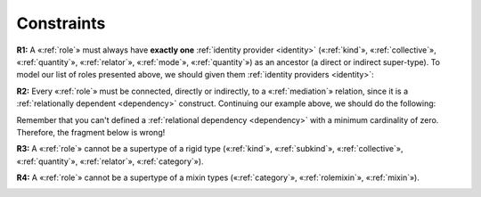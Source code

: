 Constraints
-----------

**R1:** A «:ref:`role`» must always have **exactly one** :ref:`identity provider <identity>`
(«:ref:`kind`», «:ref:`collective`», «:ref:`quantity`», «:ref:`relator`», «:ref:`mode`», «:ref:`quantity`») as an ancestor (a direct or indirect super-type). To model our list of roles
presented above, we should given them :ref:`identity providers <identity>`:

.. container:: figure

   |Role application 1|

**R2:** Every «:ref:`role`» must be connected, directly or indirectly, to a
«:ref:`mediation`» relation, since it is a :ref:`relationally dependent <dependency>` construct.
Continuing our example above, we should do the following:

.. container:: figure

   |Role application 2|

Remember that you can't defined a :ref:`relational dependency <dependency>` with a minimum
cardinality of zero. Therefore, the fragment below is wrong!

.. container:: figure

   |Role forbidden 1|

**R3:** A «:ref:`role`» cannot be a supertype of a rigid type («:ref:`kind`»,
«:ref:`subkind`», «:ref:`collective`», «:ref:`quantity`», «:ref:`relator`», «:ref:`category`»).

.. container:: figure

   |Role forbidden 2|

**R4:** A «:ref:`role`» cannot be a supertype of a mixin types («:ref:`category`»,
«:ref:`rolemixin`», «:ref:`mixin`»).

.. container:: figure

   |Role forbidden 3|

.. |Role application 1| image:: _images/ontouml_role-application-1.png
.. |Role application 2| image:: _images/ontouml_role-application-2.png
.. |Role forbidden 1| image:: _images/ontouml_role-forbidden-1.png
.. |Role forbidden 2| image:: _images/ontouml_role-forbidden-2.png
.. |Role forbidden 3| image:: _images/ontouml_role-forbidden-3.png
